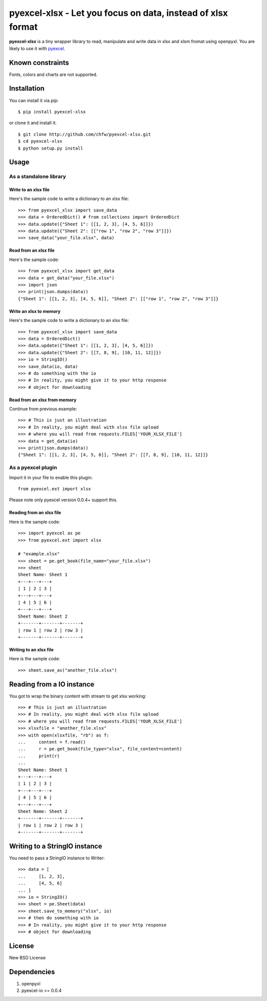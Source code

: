 ==============================================================
pyexcel-xlsx - Let you focus on data, instead of xlsx format
==============================================================

.. image:: https://travis-ci.org/chfw/pyexcel-xlsx.svg
    :target: https://travis-ci.org/chfw/pyexcel-xlsx

.. image:: https://coveralls.io/repos/chfw/pyexcel-xlsx/badge.png?branch=master
    :target: https://coveralls.io/r/chfw/pyexcel-xlsx?branch=master

.. image:: https://pypip.in/version/pyexcel-xlsx/badge.png
    :target: https://pypi.python.org/pypi/pyexcel-xlsx

.. image:: https://pypip.in/d/pyexcel-xlsx/badge.png
    :target: https://pypi.python.org/pypi/pyexcel-xlsx

.. image:: https://pypip.in/py_versions/pyexcel-xlsx/badge.png
    :target: https://pypi.python.org/pypi/pyexcel-xlsx

.. image:: https://pypip.in/implementation/pyexcel-xlsx/badge.png
    :target: https://pypi.python.org/pypi/pyexcel-xlsx

.. image:: http://img.shields.io/gittip/chfw.svg
    :target: https://gratipay.com/chfw/

**pyexcel-xlsx** is a tiny wrapper library to read, manipulate and write data in xlsx and xlsm fromat using openpyxl. You are likely to use it with `pyexcel <https://github.com/chfw/pyexcel>`__. 

Known constraints
==================

Fonts, colors and charts are not supported. 

Installation
============

You can install it via pip::

    $ pip install pyexcel-xlsx


or clone it and install it::

    $ git clone http://github.com/chfw/pyexcel-xlsx.git
    $ cd pyexcel-xlsx
    $ python setup.py install

Usage
=====


As a standalone library
------------------------

Write to an xlsx file
*********************

.. testcode::
   :hide:

    >>> import sys
    >>> if sys.version_info[0] < 3:
    ...     from StringIO import StringIO
    ... else:
    ...     from io import BytesIO as StringIO
    >>> from pyexcel_io import OrderedDict

Here's the sample code to write a dictionary to an xlsx file::

    >>> from pyexcel_xlsx import save_data
    >>> data = OrderedDict() # from collections import OrderedDict
    >>> data.update({"Sheet 1": [[1, 2, 3], [4, 5, 6]]})
    >>> data.update({"Sheet 2": [["row 1", "row 2", "row 3"]]})
    >>> save_data("your_file.xlsx", data)

Read from an xlsx file
**********************

Here's the sample code::

    >>> from pyexcel_xlsx import get_data
    >>> data = get_data("your_file.xlsx")
    >>> import json
    >>> print(json.dumps(data))
    {"Sheet 1": [[1, 2, 3], [4, 5, 6]], "Sheet 2": [["row 1", "row 2", "row 3"]]}

Write an xlsx to memory
*************************

Here's the sample code to write a dictionary to an xlsx file::

    >>> from pyexcel_xlsx import save_data
    >>> data = OrderedDict()
    >>> data.update({"Sheet 1": [[1, 2, 3], [4, 5, 6]]})
    >>> data.update({"Sheet 2": [[7, 8, 9], [10, 11, 12]]})
    >>> io = StringIO()
    >>> save_data(io, data)
    >>> # do something with the io
    >>> # In reality, you might give it to your http response
    >>> # object for downloading

    
Read from an xlsx from memory
*****************************

Continue from previous example::

    >>> # This is just an illustration
    >>> # In reality, you might deal with xlsx file upload
    >>> # where you will read from requests.FILES['YOUR_XLSX_FILE']
    >>> data = get_data(io)
    >>> print(json.dumps(data))
    {"Sheet 1": [[1, 2, 3], [4, 5, 6]], "Sheet 2": [[7, 8, 9], [10, 11, 12]]}


As a pyexcel plugin
--------------------

Import it in your file to enable this plugin::

    from pyexcel.ext import xlsx

Please note only pyexcel version 0.0.4+ support this.

Reading from an xlsx file
**************************

Here is the sample code::

    >>> import pyexcel as pe
    >>> from pyexcel.ext import xlsx
    
    # "example.xlsx"
    >>> sheet = pe.get_book(file_name="your_file.xlsx")
    >>> sheet
    Sheet Name: Sheet 1
    +---+---+---+
    | 1 | 2 | 3 |
    +---+---+---+
    | 4 | 5 | 6 |
    +---+---+---+
    Sheet Name: Sheet 2
    +-------+-------+-------+
    | row 1 | row 2 | row 3 |
    +-------+-------+-------+

Writing to an xlsx file
************************

Here is the sample code::

    >>> sheet.save_as("another_file.xlsx")

Reading from a IO instance
================================

You got to wrap the binary content with stream to get xlsx working::

    >>> # This is just an illustration
    >>> # In reality, you might deal with xlsx file upload
    >>> # where you will read from requests.FILES['YOUR_XLSX_FILE']
    >>> xlsxfile = "another_file.xlsx"
    >>> with open(xlsxfile, "rb") as f:
    ...     content = f.read()
    ...     r = pe.get_book(file_type="xlsx", file_content=content)
    ...     print(r)
    ...
    Sheet Name: Sheet 1
    +---+---+---+
    | 1 | 2 | 3 |
    +---+---+---+
    | 4 | 5 | 6 |
    +---+---+---+
    Sheet Name: Sheet 2
    +-------+-------+-------+
    | row 1 | row 2 | row 3 |
    +-------+-------+-------+


Writing to a StringIO instance
================================

You need to pass a StringIO instance to Writer::

    >>> data = [
    ...     [1, 2, 3],
    ...     [4, 5, 6]
    ... ]
    >>> io = StringIO()
    >>> sheet = pe.Sheet(data)
    >>> sheet.save_to_memory("xlsx", io)
    >>> # then do something with io
    >>> # In reality, you might give it to your http response
    >>> # object for downloading

License
==========

New BSD License

Dependencies
============

1. openpyxl
2. pyexcel-io >= 0.0.4

.. testcode::
   :hide:

   >>> import os
   >>> os.unlink("your_file.xlsx")
   >>> os.unlink("another_file.xlsx")
